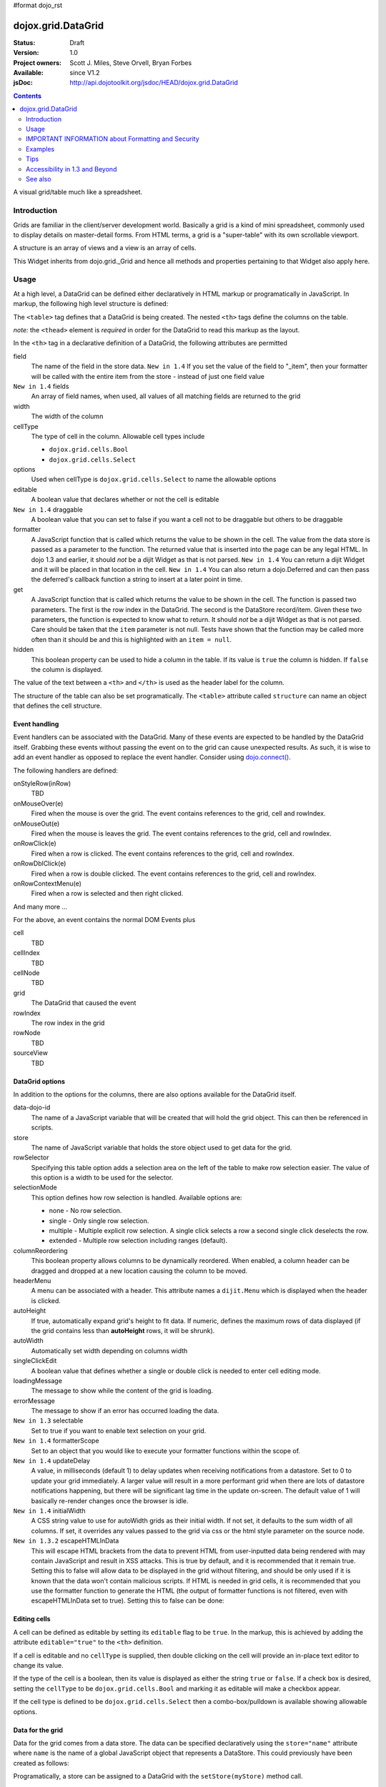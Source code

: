 #format dojo_rst

dojox.grid.DataGrid
===================

:Status: Draft
:Version: 1.0
:Project owners: Scott J. Miles, Steve Orvell, Bryan Forbes
:Available: since V1.2
:jsDoc: http://api.dojotoolkit.org/jsdoc/HEAD/dojox.grid.DataGrid

.. contents::
   :depth: 2

A visual grid/table much like a spreadsheet.

============
Introduction
============

Grids are familiar in the client/server development world. Basically a grid is a kind of mini spreadsheet, commonly used to display details on master-detail forms. From HTML terms, a grid is a "super-table" with its own scrollable viewport.

.. cv-compound::
  :width: 400
  :height: 300
 
  .. cv:: javascript

    <script type="text/javascript">
        dojo.require("dojox.grid.DataGrid");
        dojo.require("dojo.data.ItemFileWriteStore");
    
        dojo.addOnLoad(function(){
	  /*set up data store*/
	  var data = {
		identifier: 'id',
		items: []
	  };
	  var data_list = [ 
		{ col1: "normal", col2: false, col3: 'But are not followed by two hexadecimal', col4: 29.91},
		{ col1: "important", col2: false, col3: 'Because a % sign always indicates', col4: 9.33},
		{ col1: "important", col2: false, col3: 'Signs can be selectively', col4: 19.34}
	  ];
	  var rows = 60;
	  for(var i=0, l=data_list.length; i<rows; i++){
		data.items.push(dojo.mixin({ id: i+1 }, data_list[i%l]));
	  }
	  var store = new dojo.data.ItemFileWriteStore({data: data});
	
	  /*set up layout*/
	  var layout = [[
		{'name': 'Column 1', 'field': 'id', 'width': '100px'},
		{'name': 'Column 2', 'field': 'col2', 'width': '100px'},
		{'name': 'Column 3', 'field': 'col3', 'width': '200px'},
                {'name': 'Column 4', 'field': 'col4', 'width': '150px'}
	  ]];

          /*create a new grid:*/
          var grid = new dojox.grid.DataGrid({
              id: 'grid',
              store: store,              
              structure: layout,
              rowSelector: '20px'},
            document.createElement('div'));

          /*append the new grid to the div*/
          dojo.byId("gridDiv").appendChild(grid.domNode);

          /*Call startup() to render the grid*/
          grid.startup();
        });
    </script>

  .. cv:: html

    <div id="gridDiv"></div>

   .. cv:: css

    <style type="text/css">
        @import "{{ baseUrl }}dojox/grid/resources/{{ theme }}Grid.css";

        /*Grid need a explicit width/height by default*/
        #grid {
            width: 43em;
            height: 20em;
        }
    </style>


A structure is an array of views and a view is an array of cells.

This Widget inherits from dojo.grid._Grid and hence all methods and properties pertaining to that Widget also apply here.


=====
Usage
=====

At a high level, a DataGrid can be defined either declaratively in HTML markup or programatically in JavaScript.  In markup, the following high level structure is defined:

.. code-block :: html
  :linenos:

  <table dojoType="dojox.grid.DataGrid" >
    <thead>
      <tr>
        <th field="fieldName" width="200px">Column Name</th>
        <th field="fieldName" width="200px">Column Name</th>
      </tr>
    </thead>
  </table>

The ``<table>`` tag defines that a DataGrid is being created.  The nested ``<th>`` tags define the columns on the table.

*note:* the ``<thead>`` element is *required* in order for the DataGrid to read this markup as the layout. 

In the ``<th>`` tag in a declarative definition of a DataGrid, the following attributes are permitted

field
  The name of the field in the store data.  ``New in 1.4`` If you set the value of the field to "_item", then your formatter will be called with the entire item from the store - instead of just one field value
``New in 1.4`` fields
  An array of field names, when used, all values of all matching fields are returned to the grid
width
  The width of the column
cellType
  The type of cell in the column.  Allowable cell types include

  * ``dojox.grid.cells.Bool``
  * ``dojox.grid.cells.Select``

options
  Used when cellType is ``dojox.grid.cells.Select`` to name the allowable options
editable
  A boolean value that declares whether or not the cell is editable
``New in 1.4`` draggable
  A boolean value that you can set to false if you want a cell not to be draggable but others to be draggable
formatter
  A JavaScript function that is called which returns the value to be shown in the cell.  The value from the data store is passed as a parameter to the function.  The returned value that is inserted into the page can be any legal HTML.  In dojo 1.3 and earlier, it should *not* be a dijit Widget as that is not parsed.  ``New in 1.4`` You can return a dijit Widget and it will be placed in that location in the cell.  ``New in 1.4`` You can also return a dojo.Deferred and can then pass the deferred's callback function a string to insert at a later point in time.
get
  A JavaScript function that is called which returns the value to be shown in the cell.  The function is passed two parameters.  The first is the row index in the DataGrid.  The second is the DataStore record/item.  Given these two parameters, the function is expected to know what to return.  It should *not* be a dijit Widget as that is not parsed.  Care should be taken that the ``item`` parameter is not null.  Tests have shown that the function may be called more often than it should be and this is highlighted with an ``item = null``.
hidden
  This boolean property can be used to hide a column in the table.  If its value is ``true`` the column is hidden.  If ``false`` the column is displayed.

The value of the text between a ``<th>`` and ``</th>`` is used as the header label for the column.

The structure of the table can also be set programatically.  The ``<table>`` attribute called ``structure`` can name an object that defines the cell structure.

Event handling
--------------
Event handlers can be associated with the DataGrid.  Many of these events are expected to be handled by the DataGrid itself.  Grabbing these events without passing the event on to the grid can cause unexpected results.  As such, it is wise to add an event handler as opposed to replace the event handler.   Consider using `dojo.connect() <dojo/connect>`_.

The following handlers are defined:

onStyleRow(inRow)
   TBD
onMouseOver(e)
   Fired when the mouse is over the grid.  The event contains references to the grid, cell and rowIndex.
onMouseOut(e)
   Fired when the mouse is leaves the grid.  The event contains references to the grid, cell and rowIndex.
onRowClick(e)
   Fired when a row is clicked.  The event contains references to the grid, cell and rowIndex.
onRowDblClick(e)
   Fired when a row is double clicked.  The event contains references to the grid, cell and rowIndex.
onRowContextMenu(e)
   Fired when a row is selected and then right clicked.

And many more ...

For the above, an event contains the normal DOM Events plus

cell
  TBD
cellIndex
  TBD
cellNode
  TBD
grid
  The DataGrid that caused the event
rowIndex
  The row index in the grid
rowNode
  TBD
sourceView
  TBD



DataGrid options
----------------
In addition to the options for the columns, there are also options available for the DataGrid itself.

data-dojo-id
  The name of a JavaScript variable that will be created that will hold the grid object.  This can then be referenced in scripts.
store
  The name of JavaScript variable that holds the store object used to get data for the grid.
rowSelector
  Specifying this table option adds a selection area on the left of the table to make row selection easier.  The value of this option is a width to be used for the selector.
selectionMode
  This option defines how row selection is handled.  Available options are:

  * none - No row selection.
  * single - Only single row selection.
  * multiple - Multiple explicit row selection.  A single click selects a row a second single click deselects the row.
  * extended - Multiple row selection including ranges (default).

columnReordering
  This boolean property allows columns to be dynamically reordered.  When enabled, a column header can be dragged and dropped at a new location causing the column to be moved.
headerMenu
  A menu can be associated with a header.  This attribute names a ``dijit.Menu`` which is displayed when the header is clicked.
autoHeight
  If true, automatically expand grid's height to fit data. If numeric, defines the maximum rows of data displayed (if the grid contains less than **autoHeight** rows, it will be shrunk).
autoWidth
  Automatically set width depending on columns width
singleClickEdit
  A boolean value that defines whether a single or double click is needed to enter cell editing mode.
loadingMessage
  The message to show while the content of the grid is loading.
errorMessage
  The message to show if an error has occurred loading the data.
``New in 1.3`` selectable
  Set to true if you want to enable text selection on your grid.
``New in 1.4`` formatterScope
  Set to an object that you would like to execute your formatter functions within the scope of.
``New in 1.4`` updateDelay
  A value, in milliseconds (default 1) to delay updates when receiving notifications from a datastore.  Set to 0 to update your grid immediately.  A larger value will result in a more performant grid when there are lots of datastore notifications happening, but there will be significant lag time in the update on-screen.  The default value of 1 will basically re-render changes once the browser is idle.
``New in 1.4`` initialWidth
  A CSS string value to use for autoWidth grids as their initial width.  If not set, it defaults to the sum width of all columns.  If set, it overrides any values passed to the grid via css or the html style parameter on the source node.
``New in 1.3.2`` escapeHTMLInData
  This will escape HTML brackets from the data to prevent HTML from user-inputted data being rendered with may contain JavaScript and result in XSS attacks. This is true by default, and it is recommended that it remain true. Setting this to false will allow data to be displayed in the grid without filtering, and should be only used if it is known that the data won't contain malicious scripts. If HTML is needed in grid cells, it is recommended that you use the formatter function to generate the HTML (the output of formatter functions is not filtered, even with escapeHTMLInData set to true). Setting this to false can be done:

.. code-block :: javascript
  :linenos:

  <table dojoType="dojox.grid.DataGrid" escapeHTMLInData="false" ...>

Editing cells
-------------
A cell can be defined as editable by setting its ``editable`` flag to be ``true``.  In the markup, this is achieved by adding the attribute ``editable="true"`` to the ``<th>`` definition.

If a cell is editable and no ``cellType`` is supplied, then double clicking on the cell will provide an in-place text editor to change its value.

If the type of the cell is a boolean, then its value is displayed as either the string ``true`` or ``false``.  If a check box is desired, setting the ``cellType`` to be ``dojox.grid.cells.Bool`` and marking it as editable will make a checkbox appear.

If the cell type is defined to be ``dojox.grid.cells.Select`` then a combo-box/pulldown is available showing allowable options.

.. Question: How to make a checkbox appear when we don't want the cell to be editable?

Data for the grid
-----------------
Data for the grid comes from a data store.  The data can be specified declaratively using the ``store="name"`` attribute where ``name`` is the name of a global JavaScript object that represents a DataStore.  This could previously have been created as follows:

.. code-block :: html
  :linenos:

  <span dojoType="dojo.data.ItemFileWriteStore" 
     data-dojo-id="myStore" url="/myData.json">
  </span>

Programatically, a store can be assigned to a DataGrid with the ``setStore(myStore)`` method call.

It should be noted that as of grid 1.3.1, the grid searched your datastore and converts all < to &lt; to avoid a cross-site scripting attack. Site developers who can guarantee that their data is safe can add a formatter function to convert all &lt; back to < if they need the datastore information parsed by the browser. 


Locking columns from horizontal scrolling
-----------------------------------------
A set of columns can be *locked* to prevent them from scrolling horizontally while allows other columns to continue to scroll.  To achieve this, the ``<colgroup>`` tags can be inserted before the ``<thead>`` tag.  For example, if a DataGrid has four columns, the following will lock the first column but allow the remaining columns the ability to scroll horizontally:

.. code-block :: html
  :linenos:

  <colgroup span="1" noscroll="true"></colgroup>
  <colgroup span="3"></colgroup>

Auto-width columns
------------------
Columns with width="auto" are not fully supported, and do not work in all cases.  In addition, they are poorly performant.

The main reason for this is the "dynamic" nature of the grid itself.  The grid needs to start laying itself out *before* it has any data - so it does not have a way to "know" how wide to draw the columns - because we don't have the data.  Depending on the browser, we are able to make a "best guess" - but it doesn't work in all situations.

It is strongly suggested that users move away from using width="auto" columns.  We are even considering deprecating their use in upcoming releases of the grid.

The only way that we are able to support width="auto" is to:
  1. require that all data be present (so we can figure out the "widest" value for the column)
  2. render all data at once (so that we are sure we have rendered the "widest" value)
  3. render the grid twice (once to lay out the values and calculate the widest one - another time to actually set all the widths to the width of the widest value)

Each of these greatly hurts the grid - and in reality is not feasible.  #1 would mean that you are unable to use stores such as JsonRestStore or QueryReadStore with a grid.  #2 will really impact your performance...because it throws away all the benefits of incremental rendering and virtual scrolling...you'll never be able to have million-row grids like you can right now.  #3 is bad - especially in combination with #2 - since, in effect, it will take twice as long to display your grid...and you will get "flickering" - that is, you will see it render once with different cell widths, and then it will redraw again.

Again - don't use width="auto".  It's very much not recommended, and will not be supported in the future.


Multi-rowed *rows*
------------------
We are used to a row in a table being a single line of data.  DataGrid provides the ability for a single logical row to contain multiple lines of data.  This can be achieved by adding additional ``<tr>`` tags into the DataGrid declaration.

For example:

.. code-block :: javascript
  :linenos:

  <table dojoType="dojox.grid.DataGrid" store="myTestStore" style="width: 800px; height: 300px;">
    <thead>
      <tr>
        <th field="A" width="200px">Col1</th>
        <th field="B" width="200px">Col2</th>
        <th field="C" width="200px">Col3</th>
      </tr>
      <tr>
        <th field="D" colspan="3">Col4</th>
      </tr>
    </thead>
  </table>

Results in a grid with columns A, B and C and a fourth *column* called D which exists on the same row of data.

Required CSS
------------
Some style sheets supplied with the Dojo distribution are required:

.. code-block :: html
  :linenos:

  <style type="text/css">
    @import "/dojox/grid/resources/Grid.css";
    @import "/dojox/grid/resources/{{ theme }}Grid.css";

    .dojoxGrid table {
      margin: 0;
    }
  </style>


DataGrid object functions
-------------------------

getItem(idx)
  Returns the store ``item`` at the given row index.
getItemIndex(item)
  Returns the row index for the given store ``item``.
setStore
  TBD
setQuery
  TBD
setItems
  TBD
filter
  TBD
sort
  TBD
sortInfo
  A numerical value indicating what column should be sorted in the grid.  e.g. "1" would mean "first column, ascending order.  "-2" would mean "second column, descending order".  Note that this replaces the alternative approach of providing queryOptions to the store's fetch() invocation.  Defined on dojox.grid._Grid.
canSort
  canSort is called by the grid to determine if each column should be sortable.  It takes a single integer argument representing the column index, which is positive for ascending order and negative for descending order, and should return true if that column should be sortable in that direction, and false if not.  For example, to only allow the second column to be sortable, in either direction: "function canSort(col) { return Math.abs(col) === 2; }"
getSortProps
  TBD
removeSelectedRows
  TBD


Unknown at this time
--------------------
Here are some undocumented (here) components:

* elasticView - An attribute on the table
* rowsPerPage - An attribute on the table
* query - An attribute on the table
* clientSort - An attribute on the table




Getting a value from a row knowing the row index
------------------------------------------------
Assume that you know the row index and the name of the column whos value you wish to retrieve, you can obtain that value using the following snippet:

.. code-block :: javascript
  :linenos:

  var value = grid.store.getValue(grid.getItem(rowIndex), name);


===================================================
IMPORTANT INFORMATION about Formatting and Security
===================================================

Preventing cross-site scripting (XSS) attacks
---------------------------------------------

To avoid cross-site scripting (XSS) attacks, the grid will escape any HTML data that comes from an external source (datastore).  This escaping also applies to any values that are returned from a custom get function on a cell.  If you would like to format your data using HTML, you should create a custom formatter function for the cell and apply your formatting there instead.

Site developers who can guarantee that their data is safe can add a formatter function to convert all &lt; back to < if they need the datastore information parsed by the browser.

Finally, you can use the escapeHTMLInData option - however, this is `VERY HIGHLY DISCOURAGED` as it opens your application up to XSS attacks.

========
Examples
========

The following examples are for the new Grid 1.2.

A simple Grid
-------------

This example shows how to create a simple Grid programmatically.

.. cv-compound::
 
  .. cv:: javascript

    <script type="text/javascript">
        dojo.require("dojox.grid.DataGrid");
        dojo.require("dojo.data.ItemFileWriteStore");
    
        dojo.addOnLoad(function(){
	  /*set up data store*/
	  var data = {
		identifier: 'id',
		items: []
	  };
	  var data_list = [ 
		{ col1: "normal", col2: false, col3: 'But are not followed by two hexadecimal', col4: 29.91},
		{ col1: "important", col2: false, col3: 'Because a % sign always indicates', col4: 9.33},
		{ col1: "important", col2: false, col3: 'Signs can be selectively', col4: 19.34}
	  ];
	  var rows = 60;
	  for(var i=0, l=data_list.length; i<rows; i++){
		data.items.push(dojo.mixin({ id: i+1 }, data_list[i%l]));
	  }
	  var store = new dojo.data.ItemFileWriteStore({data: data});
	
	  /*set up layout*/
	  var layout = [[
		{'name': 'Column 1', 'field': 'id', 'width': '100px'},
		{'name': 'Column 2', 'field': 'col2', 'width': '100px'},
		{'name': 'Column 3', 'field': 'col3', 'width': '200px'},
                {'name': 'Column 4', 'field': 'col4', 'width': '150px'}
	  ]];

          /*create a new grid:*/
          var grid = new dojox.grid.DataGrid({
              id: 'grid',
              store: store,              
              structure: layout,
              rowSelector: '20px'},
            document.createElement('div'));

          /*append the new grid to the div*/
          dojo.byId("gridDiv").appendChild(grid.domNode);

          /*Call startup() to render the grid*/
          grid.startup();
        });
    </script>

  .. cv:: html

    <div id="gridDiv"></div>

   .. cv:: css

    <style type="text/css">
        @import "{{ baseUrl }}dojox/grid/resources/{{ theme }}Grid.css";

        /*Grid need a explicit width/height by default*/
        #grid {
            width: 43em;
            height: 20em;
        }
    </style>

Note the grid.startup() command after constructing the DataGrid.  Earlier development
versions of DataGrid didn't require this but as of 1.2.0b1, you must call
startup() as you would with other dijits, or the grid will not render.

Working with selections
-----------------------

To get the current selected rows of the grid, you can use the method yourGrid.selection.getSelected(). You will get an array of the selected items. The following code shows an example:

.. cv-compound::
 
  .. cv:: javascript

    <script type="text/javascript">
        dojo.require("dojox.grid.DataGrid");
        dojo.require("dojo.data.ItemFileWriteStore");
        dojo.require("dijit.form.Button")
    
        dojo.addOnLoad(function(){
	  /*set up data store*/
	  var data = {
		identifier: 'id',
		items: []
	  };
	  var data_list = [ 
		{ col1: "normal", col2: false, col3: 'But are not followed by two hexadecimal', col4: 29.91},
		{ col1: "important", col2: false, col3: 'Because a % sign always indicates', col4: 9.33},
		{ col1: "important", col2: false, col3: 'Signs can be selectively', col4: 19.34}
	  ];
	  var rows = 60;
	  for(var i=0, l=data_list.length; i<rows; i++){
		data.items.push(dojo.mixin({ id: i+1 }, data_list[i%l]));
	  }
	  var store = new dojo.data.ItemFileWriteStore({data: data});
	
	  /*set up layout*/
	  var layout = [[
		{'name': 'Column 1', 'field': 'id', 'width': '100px'},
		{'name': 'Column 2', 'field': 'col2', 'width': '100px'},
		{'name': 'Column 3', 'field': 'col3', 'width': '200px'},
                {'name': 'Column 4', 'field': 'col4', 'width': '150px'}
	  ]];

          /*create a new grid:*/
          grid = new dojox.grid.DataGrid({
              id: 'grid',
              store: store,              
              structure: layout,
              rowSelector: '20px'},
            document.createElement('div'));

          /*append the new grid to the div*/
          dojo.byId("gridDiv").appendChild(grid.domNode);

          /*Call startup() to render the grid*/
          grid.startup();
        });
    </script>

  .. cv:: html

   <p>
        Select a single row or multiple rows in the Grid (click on the Selector on the left side of each row). 
        After that, a click on the Button "get all Selected Items" will show you each attribute/value of the
        selected rows.
    </p>

    <div id="gridDiv"></div>

    <p>
    <span data-dojo-type="dijit.form.Button">
        get all Selected Items
        <script type="dojo/method" data-dojo-event="onClick" data-dojo-args="evt">
            /* Get all selected items from the Grid: */
            var items = grid.selection.getSelected();
            if(items.length){
                /* Iterate through the list of selected items.
                   The current item is available in the variable 
                   "selectedItem" within the following function: */
                dojo.forEach(items, function(selectedItem) {
                    if(selectedItem !== null) {
                        /* Iterate through the list of attributes of each item.
                           The current attribute is available in the variable
                           "attribute" within the following function: */
                        dojo.forEach(grid.store.getAttributes(selectedItem), function(attribute) {
                            /* Get the value of the current attribute:*/
                            var value = grid.store.getValues(selectedItem, attribute);
                            /* Now, you can do something with this attribute/value pair.
                               Our short example shows the attribute together
                               with the value in an alert box, but we are sure, that
                               you'll find a more ambitious usage in your own code:*/
                            alert('attribute: ' + attribute + ', value: ' + value);
                        }); /* end forEach */
                    } /* end if */
                }); /* end forEach */
            } /* end if */
        </script>
    </span>
    </p>

   .. cv:: css

    <style type="text/css">
        @import "{{ baseUrl }}dojox/grid/resources/{{ theme }}Grid.css";

        /*Grid need a explicit width/height by default*/
        #grid {
            width: 43em;
            height: 15em;
        }
    </style>


Grid 1.2 supports a new parameter "selectionMode" which allows you to control the behaviour of the selection functionality:

'none'
  deactivates the selection functionality
'single'
  let the user select only one item at the same time
'multiple'
  let the user selects more than one item at the same time
'extended' (default) 
  *not sure, what's the difference between "multiple" and "extended"*


Editing data
------------

Grid allows you to edit your data easily and send the changed values back to your server

First, you have to set a editor for each cell, you would like to edit:

.. cv-compound::
 
  .. cv:: javascript

    <script type="text/javascript">
        dojo.require("dojox.grid.DataGrid");
        dojo.require("dojo.data.ItemFileWriteStore");
        dojo.require("dojox.grid.cells.dijit");
    
        dojo.addOnLoad(function(){
	  /*set up data store*/
	  var data = {
		identifier: 'id',
		items: []
	  };
	  var data_list = [ 
		{ col1: "normal", col2: false, col3: 'But are not followed by two hexadecimal', col4: 29.91},
		{ col1: "important", col2: false, col3: 'Because a % sign always indicates', col4: 9.33},
		{ col1: "important", col2: false, col3: 'Signs can be selectively', col4: 19.34}
	  ];
	  var rows = 60;
	  for(var i=0, l=data_list.length; i<rows; i++){
		data.items.push(dojo.mixin({ id: i+1 }, data_list[i%l]));
	  }
	  var store = new dojo.data.ItemFileWriteStore({data: data});
	
	  /*set up layout*/
	  var layout = [[
		{'name': 'Column 1', 'field': 'id', 'width': '100px'},
		{'name': 'Column 2', 'field': 'col2', 'width': '100px', editable: true, type: dojox.grid.cells.CheckBox,styles: 'text-align: center;'},
		{'name': 'Column 3', 'field': 'col3', 'width': '200px', editable: true},
                {'name': 'Column 4', 'field': 'col4', 'width': '150px', editable: true}
	  ]];

          /*create a new grid:*/
          var grid = new dojox.grid.DataGrid({
              id: 'grid',
              store: store,              
              structure: layout,
              rowSelector: '20px'},
            document.createElement('div'));

          /*append the new grid to the div*/
          dojo.byId("gridDiv").appendChild(grid.domNode);

          /*Call startup() to render the grid*/
          grid.startup();
        });
    </script>

  .. cv:: html

    <p class="info">
        This example shows how to make columns editable. Please double click any of column 2, column 3 or column 4 to change the cell value.
    </p>


    <div id="gridDiv"></div>

   .. cv:: css

    <style type="text/css">
        @import "{{ baseUrl }}dojox/grid/resources/{{ theme }}Grid.css";

        /*Grid need a explicit width/height by default*/
        #grid {
            width: 43em;
            height: 20em;
        }
    </style>


Adding and Deleting data
------------------------

If you want to add (remove) data programatically, you just have to add (remove) it from the underlying data store.
Since DataGrid is "DataStoreAware", changes made to the store will be reflected automatically in the DataGrid.

.. cv-compound::
 
  .. cv:: javascript

    <script type="text/javascript">
        dojo.require("dojox.grid.DataGrid");
        dojo.require("dijit.form.Button");
        dojo.require("dojo.data.ItemFileWriteStore");
    
        dojo.addOnLoad(function(){
	  /*set up data store*/
	  var data = {
                identifier: 'id',
		items: []
	  };
	  var data_list = [ 
		{ col1: "normal", col2: false, col3: 'But are not followed by two hexadecimal', col4: 29.91},
		{ col1: "important", col2: false, col3: 'Because a % sign always indicates', col4: 9.33},
		{ col1: "important", col2: false, col3: 'Signs can be selectively', col4: 19.34}
	  ];
	  var rows = 5;
	  for(i=0, l=data_list.length; i<rows; i++){
		data.items.push(dojo.mixin({ id: i+1 }, data_list[i%l]));
	  }
	  store = new dojo.data.ItemFileWriteStore({data: data});
	
	  /*set up layout*/
	  var layout = [[
		{'name': 'Column 1', 'field': 'id', 'width': '100px'},
		{'name': 'Column 2', 'field': 'col2', 'width': '100px'},
		{'name': 'Column 3', 'field': 'col3', 'width': '200px'},
                {'name': 'Column 4', 'field': 'col4', 'width': '150px'}
	  ]];

          /*create a new grid:*/
          grid = new dojox.grid.DataGrid({
              id: 'grid',
              store: store,              
              structure: layout,
              rowSelector: '20px'},
            document.createElement('div'));

          /*append the new grid to the div*/
          dojo.byId("gridDiv").appendChild(grid.domNode);

          /*Call startup() to render the grid*/
          grid.startup();
        });
    </script>

  .. cv:: html

    <p>
        This example shows, how to add/remove rows
    </p>
    <div id="gridDiv"></div>

    <p>
      <span data-dojo-type="dijit.form.Button">
          Add Row
          <script type="dojo/method" data-dojo-event="onClick" data-dojo-args="evt">
              /* set the properties for the new item: */
              var myNewItem = {id: (++i), col1: "Mediate", col2: true, col3: 'Newly added values', col4: 8888}; 
              /* Insert the new item into the store:*/
              store.newItem(myNewItem);
          </script>
      </span>
    
      <span data-dojo-type="dijit.form.Button">
          Remove Selected Rows
          <script type="dojo/method" data-dojo-event="onClick" data-dojo-args="evt">
              /* Get all selected items from the Grid: */
              var items = grid.selection.getSelected();
              if(items.length){
                  /* Iterate through the list of selected items.
                     The current item is available in the variable 
                     "selectedItem" within the following function: */
                  dojo.forEach(items, function(selectedItem) {
                      if(selectedItem !== null) {
                          /* Delete the item from the data store: */
                          store.deleteItem(selectedItem);
                      } /* end if */
                  }); /* end forEach */
              } /* end if */
          </script>
      </span>
    </p>

   .. cv:: css

    <style type="text/css">
        @import "{{ baseUrl }}dojox/grid/resources/{{ theme }}Grid.css";

        /*Grid need a explicit width/height by default*/
        #grid {
            width: 43em;
            height: 15em;
        }
    </style>


Filtering data
--------------

The Grid offers a filter() method, to filter data from the current query (client-side filtering).

.. cv-compound::
 
  .. cv:: javascript

    <script type="text/javascript">
        dojo.require("dojox.grid.DataGrid");
        dojo.require("dijit.form.Button");
        dojo.require("dojo.data.ItemFileWriteStore");
    
        dojo.addOnLoad(function(){
	  /*set up data store*/
	  var data = {
		identifier: 'id',
		items: []
	  };
	  var data_list = [ 
		{ col1: "normal", col2: false, col3: 'But are not followed by two hexadecimal', col4: 29.91},
		{ col1: "important", col2: true, col3: 'Because a % sign always indicates', col4: 9.33},
		{ col1: "important", col2: false, col3: 'Signs can be selectively', col4: 19.34}
	  ];
	  var rows = 60;
	  for(var i=0, l=data_list.length; i<rows; i++){
		data.items.push(dojo.mixin({ id: i+1 }, data_list[i%l]));
	  }
	  var store = new dojo.data.ItemFileWriteStore({data: data});
	
	  /*set up layout*/
	  var layout = [[
		{'name': 'Column 1', 'field': 'id', 'width': '100px'},
		{'name': 'Column 2', 'field': 'col2', 'width': '100px'},
		{'name': 'Column 3', 'field': 'col3', 'width': '200px'},
                {'name': 'Column 4', 'field': 'col4', 'width': '150px'}
	  ]];

          /*create a new grid:*/
          grid = new dojox.grid.DataGrid({
              id: 'grid',
              store: store,              
              structure: layout,
              rowSelector: '20px'},
            document.createElement('div'));

          /*append the new grid to the div*/
          dojo.byId("gridDiv").appendChild(grid.domNode);

          /*Call startup() to render the grid*/
          grid.startup();
        });
    </script>

  .. cv:: html

    <p class="info">
        Click on the button "Filter" to filter the current data (only rows with Column 2 = true will be visible).<br />
        Click on the button "Show all" to remove the filter.
    </p>

    <div id="gridDiv"></div>

    <p>
    <span data-dojo-type="dijit.form.Button">
        Filter
        <script type="dojo/method" data-dojo-event="onClick" data-dojo-args="evt">
            /* Filter the movies from the data store: */
            grid.filter({col2: true});
        </script>
    </span>

    <span data-dojo-type="dijit.form.Button">
        Show all
        <script type="dojo/method" data-dojo-event="onClick" data-dojo-args="evt">
            /* reset the filter: */
            grid.filter({col2: '*'});
        </script>
    </span>
    </p>

   .. cv:: css

    <style type="text/css">
        @import "{{ baseUrl }}dojox/grid/resources/{{ theme }}Grid.css";

        /*Grid need a explicit width/height by default*/
        #grid {
            width: 43em;
            height: 15em;
        }
    </style>


Grid styling: Rows
------------------

The DataGrid provides extension points which allows you to apply custom css classes or styles to a row, depending on different parameters.
To use it, you just have to override default behavior by yours.

.. cv-compound::
 
  .. cv:: javascript

    <script type="text/javascript">
        dojo.require("dojox.grid.DataGrid");
        dojo.require("dojo.data.ItemFileWriteStore");
    
        dojo.addOnLoad(function(){
	  /*set up data store*/
	  var data = {
		identifier: 'id',
		items: []
	  };
	  var data_list = [ 
		{ col1: "normal", col2: true, col3: 'But are not followed by two hexadecimal', col4: 29.91},
		{ col1: "important", col2: false, col3: 'Because a % sign always indicates', col4: 9.33},
		{ col1: "important", col2: true, col3: 'Signs can be selectively', col4: 19.34}
	  ];
	  var rows = 60;
	  for(var i=0, l=data_list.length; i<rows; i++){
		data.items.push(dojo.mixin({ id: i+1 }, data_list[i%l]));
	  }
	  var store = new dojo.data.ItemFileWriteStore({data: data});
	
	  /*set up layout*/
	  var layout = [[
		{'name': 'Column 1', 'field': 'id', 'width': '150px'},
		{'name': 'Column 2', 'field': 'col2', 'width': '100px'},
		{'name': 'Column 3', 'field': 'col3', 'width': '200px'},
                {'name': 'Column 4', 'field': 'col4', 'width': '150px'}
	  ]];

          function myStyleRow(row){
	     /* The row object has 4 parameters, and you can set two others to provide your own styling
	        These parameters are :
	      	-- index : the row index
	     	-- selected: wether the row is selected
	     	-- over : wether the mouse is over this row
	     	-- odd : wether this row index is odd. */
	     var item = grid.getItem(row.index);
	     if(item){
		var type = store.getValue(item, "col2", null);
		if(!!type){
		    row.customStyles += "color:blue;";
	        }
	     }
	     grid.focus.styleRow(row);
	     grid.edit.styleRow(row);
          }

          /*create a new grid:*/
          grid = new dojox.grid.DataGrid({
              id: 'grid',
              store: store,              
              structure: layout,
              onStyleRow: myStyleRow,
              rowSelector: '20px'},
            document.createElement('div'));

          /*append the new grid to the div*/
          dojo.byId("gridDiv").appendChild(grid.domNode);

          /*Call startup() to render the grid*/
          grid.startup();
        });
    </script>

  .. cv:: html

    <div id="gridDiv"></div>

   .. cv:: css

    <style type="text/css">
        @import "{{ baseUrl }}dojox/grid/resources/{{ theme }}Grid.css";

        /*Grid need a explicit width/height by default*/
        #grid {
            width: 43em;
            height: 20em;
        }
    </style>


Formatting a Date Field
-----------------------

Showing localized datetime data in grid is a very common requirement. Here's an example on how to do this using the formatter function, complete with localization.

.. cv-compound::
  :width: 400
  :height: 300

  .. cv:: javascript

	<script type="text/javascript">
		dojo.require("dojo.data.ItemFileReadStore");
		dojo.require("dojox.grid.DataGrid");
		dojo.require("dojo.date.stamp");
		dojo.require("dojo.date.locale");
		
		dojo.ready(function(){
			function formatDate(datum){
				/* Format the value in store, so as to be displayed.*/
				var d = dojo.date.stamp.fromISOString(datum);
				return dojo.date.locale.format(d, {selector: 'date', formatLength: 'long'});
			}
			
			var layout = [
				{name: 'Index', field: 'id'},
				{name: 'Date', field: 'date', width: 10,
					formatter: formatDate	/*Custom format, change the format in store. */
				}
			];
		
			var store = new dojo.data.ItemFileReadStore({
				data: {
					identifier: "id",
					items: [
						{id: 1, date: '2010-01-01'},
						{id: 2, date: '2011-03-04'},
						{id: 3, date: '2011-03-08'},
						{id: 4, date: '2007-02-14'},
						{id: 5, date: '2008-12-26'}
					]
				}
			});
			var grid = new dojox.grid.DataGrid({
				id: 'grid',
				store: store,
				structure: layout,
				autoWidth: true,
				autoHeight: true
			});
			grid.placeAt('gridContainer');
			grid.startup();
		});
	</script>

  .. cv:: html

   <div id="gridContainer" style="width: 100%; height: 200px;"></div>

  .. cv:: css

    <style type="text/css">
    @import "{{ baseUrl }}/dojo/resources/dojo.css";
    @import "{{ baseUrl }}/dijit/themes/{{ theme }}/{{ theme }}.css";	
    @import "{{ baseUrl }}/dojox/grid/resources/{{ theme }}Grid.css";
    </style>


Editable Date Field
-------------------

Sometimes it's not enough to just show the datetime data, so here's another example on how to make the date field editable.
Note: In editing mode, the text box will show the data in store, which is ISO format in this case; and no validation is provided.

.. cv-compound::
  :width: 400
  :height: 300

  .. cv:: javascript

	<script type="text/javascript">
		dojo.require("dojo.data.ItemFileWriteStore");
		dojo.require("dojox.grid.DataGrid");
		dojo.require("dojo.date.stamp");
		dojo.require("dojo.date.locale");
		

		dojo.ready(function(){
			function formatDate(datum){
				/* Format the value in store, so as to be displayed.*/
				var d = dojo.date.stamp.fromISOString(datum);
				return dojo.date.locale.format(d, {selector: 'date', formatLength: 'long'});
			}
			
			var layout = [
				{name: 'Index', field: 'id'},
				{name: 'Date', field: 'date', width: 10,
					formatter: formatDate,	/*Custom format, change the format in store. */
					editable: true	/*Editable cell, will show ISO format in a text box*/
				}
			];
			var store = new dojo.data.ItemFileWriteStore({
				data: {
					identifier: "id",
					items: [
						{id: 1, date: '2010-01-01'},
						{id: 2, date: '2011-03-04'},
						{id: 3, date: '2011-03-08'},
						{id: 4, date: '2007-02-14'},
						{id: 5, date: '2008-12-26'}
					]
				}
			});
			var grid = new dojox.grid.DataGrid({
				id: 'grid',
				store: store,
				structure: layout
			});
			grid.placeAt('gridContainer');
			grid.startup();
		});
	</script>

  .. cv:: html

   <div id="gridContainer" style="width: 100%; height: 200px;"></div>

  .. cv:: css

    <style type="text/css">
    @import "{{ baseUrl }}/dojo/resources/dojo.css";
    @import "{{ baseUrl }}/dijit/themes/{{ theme }}/{{ theme }}.css";	
    @import "{{ baseUrl }}/dojox/grid/resources/{{ theme }}Grid.css";
    </style>


Using a dijit widget to edit a Date Field
-----------------------------------------

Using dijit.form.DateTextBox in editing mode will provide an improved user experience with easy date selection.  Like everything in Dijit, the user experience is localized and respects cultural conventions.  constraint is used to pass along properties to the DateTextBox widget.

.. code-example::
  :toolbar: themes, versions, dir
  :width: 400
  :height: 300

  .. javascript::

	<script type="text/javascript">
		dojo.require("dojo.data.ItemFileWriteStore");
		dojo.require("dojox.grid.DataGrid");
		dojo.require("dojox.grid.cells.dijit");
		dojo.require("dojo.date.stamp");
		dojo.require("dojo.date.locale");
		
		dojo.ready(function(){
			function formatDate(datum){
				/*Format the value in store, so as to be displayed.*/
				var d = dojo.date.stamp.fromISOString(datum);
				return dojo.date.locale.format(d, {selector: 'date', formatLength: 'long'});
			}
		
			function getDateValue(){
				/*Override the default getValue function for dojox.grid.cells.DateTextBox*/
				return dojo.date.stamp.toISOString(this.widget.get('value'));
			}
		
			var layout = [
				{name: 'Index', field: 'id'},
				{name: 'Date', field: 'date', width: 10,
					formatter: formatDate,	/*Custom format, change the format in store. */
					editable: true,		/*Editable cell*/
					type: dojox.grid.cells.DateTextBox, /*Use DateTextBox in editing mode*/
					getValue: getDateValue,	/*Translate the value of DateTextBox to something the store can understand.*/
					constraint: {formatLength: 'long'} /*Format the date value shown in DateTextBox*/
				}
			];
			var store = new dojo.data.ItemFileWriteStore({
				data: {
					identifier: "id",
					items: [
						{id: 1, date: '2010-01-01'},
						{id: 2, date: '2011-03-04'},
						{id: 3, date: '2011-03-08'},
						{id: 4, date: '2007-02-14'},
						{id: 5, date: '2008-12-26'}
					]
				}
			});
			var grid = new dojox.grid.DataGrid({
				id: 'grid',
				store: store,
				structure: layout
			});
			grid.placeAt('gridContainer');
			grid.startup();
		});
	</script>

  .. html::

   <div id="gridContainer" style="width: 100%; height: 200px;"></div>

  .. css::

    <style type="text/css">
    @import "{{ baseUrl }}/dojo/resources/dojo.css";
    @import "{{ baseUrl }}/dijit/themes/{{ theme }}/{{ theme }}.css";	
    @import "{{ baseUrl }}/dojox/grid/resources/{{ theme }}Grid.css";
    </style>


Using a dijit widget to edit a Date Field - with custom patterns
----------------------------------------------------------------

Although ISO dates are recommended as a convenient and culturally neutral data format, the values in store may not be provided this way, so we have to parse them to convert them to Date objects.  Here the constraint object is also used to pass along a custom formatter to override the default cultural user behavior with a different display.

.. code-example::
  :toolbar: themes, versions, dir
  :width: 400
  :height: 300

  .. javascript::

	<script type="text/javascript">
		dojo.require("dojo.data.ItemFileWriteStore");
		dojo.require("dojox.grid.DataGrid");
		dojo.require("dojox.grid.cells.dijit");
		dojo.require("dojo.date.locale");
		
		dojo.ready(function(){
			var storePattern = 'yyyy/MM/dd';
			var displayPattern = 'yyyy, MMMM, d';
		
			function formatDate(datum){
				/*Format the value in store, so as to be displayed.*/
				var d = dojo.date.locale.parse(datum, {selector: 'date', datePattern: storePattern});
				return dojo.date.locale.format(d, {selector: 'date', datePattern: displayPattern});
			}
		
			function getDateValue(){
				/*Override the default getValue function for dojox.grid.cells.DateTextBox*/
				return dojo.date.locale.format(this.widget.get('value'), {selector: 'date', datePattern: storePattern});
			}
		
			var layout = [
				{name: 'Index', field: 'id'},
				{name: 'Date', field: 'date', width: 10,
					formatter: formatDate,	/*Custom format, change the format in store. */
					editable: true,		/*Editable cell*/
					type: dojox.grid.cells.DateTextBox,/*Use DateTextBox in editing mode*/
					getValue: getDateValue,	/*Translate the value of DateTextBox to something the store can understand.*/
					constraint: {datePattern: displayPattern}/*Format the date value shown in DateTextBox*/
				}
			];
			var store = new dojo.data.ItemFileWriteStore({
				data: {
					identifier: "id",
					items: [
						/*Not ISO format in store*/
						{id: 1, date: '2010/01/01'},
						{id: 2, date: '2011/03/04'},
						{id: 3, date: '2011/03/08'},
						{id: 4, date: '2007/02/14'},
						{id: 5, date: '2008/12/26'}
					]
				}
			});
			var grid = new dojox.grid.DataGrid({
				id: 'grid',
				store: store,
				structure: layout
			});
			grid.placeAt('gridContainer');
			grid.startup();
		});
	</script>

  .. html::

   <div id="gridContainer" style="width: 100%; height: 200px;"></div>

  .. css::

    <style type="text/css">
    @import "{{ baseUrl }}/dojo/resources/dojo.css";
    @import "{{ baseUrl }}/dijit/themes/{{ theme }}/{{ theme }}.css";	
    @import "{{ baseUrl }}/dojox/grid/resources/{{ theme }}Grid.css";
    </style>




====
Tips
====

Creating a grid in a node with display: none
--------------------------------------------

It is not possible to create a grid as a child of a node which is set to be not displayed (display: none).
If you need to do this though for some reason you can set the grids visibility to "hidden" and its position offscreen 

Hiding the Headers of a Grid
----------------------------

You can hide the columns of a Grid by using normal css:

.. code-block :: html
  :linenos:

  .dojoxGrid-header { display:none; }


Refreshing the content of a grid
--------------------------------

There are times when you may wish to update the content of the grid. For example, a button on the screen may cause an xhrGet to retrieve a new set of information that you want to display in the table. The following code snippet can be used to update the grid:

.. code-block :: javascript
  :linenos:

  var newStore = new dojo.data.ItemFileReadStore({data: {... some data ...});
  var grid = dijit.byId("gridId");
  grid.setStore(newStore);


Layout multiple views by percentage
-----------------------------------

Percentages can be used with Grid layout for view or cell width, but there is one important precondition - explicit view widths are required in percentage, 'px' or 'em' in order to make the percentages work appropriately, e.g.

.. code-block :: javascript
  :linenos:

  var layout = [
     {width: '80%',//1st view
     cells: [{name: 'Column 1', field: 'col1', width: "60%"}, {name: 'Column 2', field: 'col2', width: "40%"}]},
     {width: '20%',// 2nd view
     cells: [{name: 'Column 3', field: 'col3'}]}
  ];


Keep row selection
------------------

Keeping row selection across various actions e.g. sorting, filtering is a known limitation of Grid especially when used with a server side store, as items are emptied and newly fetch after sorting, and Grid is unconscious of the mapping between selected row index and the new items.

However, in Dojo 1.7, a new attribute named 'keepSelection' is added trying to make it work under some scenario, the 'keepSelection' attr can be applied to any Grid types including DataGrid, EnhancedGrid, TreeGrid or LazyTreeGrid e.g

.. code-block :: html
  :linenos:

  var grid = new dojox.grid.DataGrid({keepSelection: true}, div);

  var grid = new dojox.grid.EnhancedGrid({keepSelection: true}, div);

  var grid = new dojox.grid.TreeGrid({keepSelection: true}, div);

  var grid = new dojox.grid.LazyTreeGrid({keepSelection: true}, div);


But please note:

1. Key precondition - Store Identifier(id) is required since id is the only way to differentiate datastore items.

2. Known issue - it might not be accurate if some unloaded rows are selected by range(e.g.SHIFT + click)



===============================
Accessibility in 1.3 and Beyond
===============================

Keyboard
--------

==============================================    ===============================================
Action                                            Key
==============================================    ===============================================
Navigate into the grid			          The column header section and the data section are two separate tab stops in the grid. Press tab to put focus into the column header. With focus on a column header, press tab to set focus into the data portion of the grid. Focus will go to the data cell which last had focus in the grid or to the first data cell if focus had not been previously set into the grid in this session. 
Navigate between column headers	                  With focus on a column header, use the left and right arrow keys to move between column headers.
Navigate between data cells		          With focus on a data cell, use the left, right, up, down, pageup and pagedown arrow keys to move between data cells. The grid may load additional content as it is scrolled which may result in a delay.  Focus should appear on the appropriate cell once the data has completed loading.
Sort a column					  With focus on a column header press the enter key to sort the column. Focus remains in the column header after the sort.
Edit a cell				          If the cell is editable, pressing enter with focus on the cell will put it into edit mode.
Cancel edit mode				  When a cell is being edited, pressing escape will cancel edit mode. 
End edit mode					  When a cell is being edited, pressing enter will accept the change and end edit mode.
Focus editable cells				  With focus on an editable cell, pressing tab will move focus to the next editable cell in editing mode.  Pressing shift-tab will move focus to the previous editable cell in editing mode.  Note there are still some issues when traversing row boundaries.
Invoke an onrowclick event	                  If the grid row has an onrowclick event, it can be invoked by pressing enter with focus on a cell in the row.
Select a row				          With focus on a cell in a row, press the space bar.
Select contiguous rows			          Select a row, hold down the shift key and arrow up or down to a new row, press the space bar to select the rows between the original row and the new row.
Select discontinuous rows		          Select a row,  hold down the control key and use the arrow keys to navigate to a new row,  continue holding the control key and press the space bar to add the new row to the selection.
Change column size (1.4)                          Set focus to a column header, hold shift+control and press the left or right arrow key so change the column size.
==============================================    ===============================================

Known Issues
------------

The basic DataGrid is accessible however, some advanced features are not.  

Keyboard
~~~~~~~~

* There is no keyboard mechanism to change column size in 1.3. This was added in 1.4.  
* Keyboard navigation does NOT skip hidden columns in 1.3. This was fixed in 1.4. Hidden colummns are now skipped when arrowing through the column headers and data.
* There is no keyboard support for drag and drop. If you rely on drag and drop to reorder columns, you must provide an alternative keyboard mechanisism (dialog box, context menu, etc.) to perform the same function. 
* Tree Grids are not supported for Accessibility.
* Developers who add additional features via scripting, such as hidden rows, are responsible for the accessibility of the added feature(s).
* Invoking links within cells via the keyboard is not supported.  

Screen Reader
~~~~~~~~~~~~~
The DojoX DataGrid is a complicated widget created via Scripting.  It has been enabled with `WAI-ARIA <http://www.w3.org/WAI/intro/aria>`_  properties, but unfortunately the current browsers (Firefox 3.5+ and IE 8) and screen readers (JAWS 11) do not fully support all of those properties.  Thus, information about the grid readonly, row selection and column sort status are not spoken by the screen reader.  There is still additional work on the part of the screen reader for information about row and column headers to be correctly spoken as the user traverses the data cells. Better support is expected in future versions of the browsers and screen readers and the Dojox DataGrid will be updated, as necessary, to take advantage of the additional ARIA support.  


========
See also
========

* `dojox.grid.EnhancedGrid <dojox/grid/EnhancedGrid>`_

  An enhanced version of the base grid, which extends it in numerous useful ways

* `dojox.grid.TreeGrid <dojox/grid/TreeGrid>`_

  This grid offers support for collapsable rows and model-based (`dijit.tree.ForestStoreModel <dijit/tree/ForestStoreModel>`_) structure

* `Grid Plugin API <dojox/grid/pluginAPI>`_

* `Demos on how to display and edit date value in grid cells <dojox/grid/griddate>`_

* `Introducing the 1.2 DataGrid <http://www.sitepen.com/blog/2008/07/14/dojo-12-grid/>`_
* `New Features in Dojo Grid 1.2 <http://www.sitepen.com/blog/2008/10/22/new-features-in-dojo-grid-12/>`_
* `Dojo Grids: Diving Deeper <http://www.sitepen.com/blog/2007/11/13/dojo-grids-diving-deeper/>`_
* `Simple Dojo Grids <http://www.sitepen.com/blog/2007/11/06/simple-dojo-grids/>`_
* `Dojo Grid Widget Updated. Data Integration and Editing Improvements. <http://ajaxian.com/archives/dojo-grid-widget-updated-data-integration-and-editing-improvements>`_
